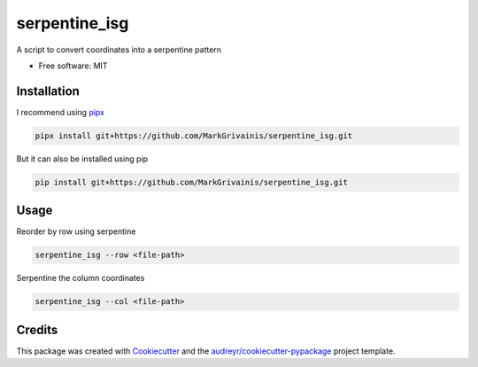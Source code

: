 ==============
serpentine_isg
==============


.. .. image:: https://img.shields.io/pypi/v/serpentine_isg.svg
..         :target: https://pypi.python.org/pypi/serpentine_isg

.. .. image:: https://img.shields.io/travis/markgrivainis/serpentine_isg.svg
..         :target: https://travis-ci.com/markgrivainis/serpentine_isg

.. .. image:: https://readthedocs.org/projects/serpentine-isg/badge/?version=latest
..         :target: https://serpentine-isg.readthedocs.io/en/latest/?version=latest
..         :alt: Documentation Status




A script to convert coordinates into a serpentine pattern


* Free software: MIT
.. * Documentation: https://serpentine-isg.readthedocs.io.

Installation
-------------

I recommend using pipx_

.. code-block:: shell

        pipx install git+https://github.com/MarkGrivainis/serpentine_isg.git
                         

But it can also be installed using pip

.. code-block:: shell

        pip install git+https://github.com/MarkGrivainis/serpentine_isg.git


.. _pipx: https://github.com/pypa/pipx

Usage
-----

Reorder by row using serpentine

.. code-block:: shell

        serpentine_isg --row <file-path>

Serpentine the column coordinates

.. code-block:: shell

        serpentine_isg --col <file-path>

Credits
-------

This package was created with Cookiecutter_ and the `audreyr/cookiecutter-pypackage`_ project template.

.. _Cookiecutter: https://github.com/audreyr/cookiecutter
.. _`audreyr/cookiecutter-pypackage`: https://github.com/audreyr/cookiecutter-pypackage
